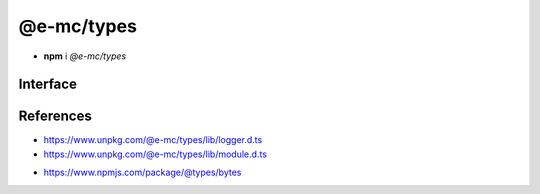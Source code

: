 ===========
@e-mc/types
===========

- **npm** i *@e-mc/types*

Interface
=========

.. code-block:: typescript
  :caption: `View Source <https://www.unpkg.com/@e-mc/types/index.d.ts>`_

  import type { LogArguments } from "./lib/logger";
  import type { CloneObjectOptions } from "./lib/module";

  import type { BytesOptions } from "bytes";
  import type { BinaryLike, CipherGCMTypes, Encoding } from "crypto";
  import type { HighResolutionTime } from "perf_hooks";

  function createAbortError(reject: true): Promise<never>;
  function createAbortError(): Error;
  function hasBit(value: unknown, flags: number): boolean;
  function ignoreFlag(value: unknown): boolean;
  function cloneFlag(value: unknown): boolean;
  function usingFlag(value: unknown): boolean;
  function watchFlag(value: unknown): boolean;
  function modifiedFlag(value: unknown): boolean;
  function processFlag(value: unknown): boolean;
  function mainFlag(value: unknown): boolean;
  function existsFlag(value: unknown): boolean;
  function getLogCurrent(): LogArguments | null;
  function setLogCurrent(value: LogArguments): void;
  function setTempDir(value: string): boolean;
  function getTempDir(): string;
  function isArray(value: unknown): value is unknown[];
  function isObject(value: unknown): value is object;
  function isPlainObject(value: unknown): value is Record<string | number | symbol, unknown>;
  function isString(value: unknown): value is string;
  function isEmpty(value: unknown): boolean;
  function asFunction(value: unknown, sync?: boolean): ((...args: unknown[]) => Promise<unknown> | unknown) | null;
  function parseTime(value: number | string, start?: number): number;
  function parseExpires(value: number | string, start?: number): number;
  function formatTime(value: number, char: string): string;
  function formatTime(value: number, elapsed?: boolean, char?: string): string;
  function convertTime(value: number | string): number;
  function convertTime(value: HighResolutionTime, format: true): string;
  function convertTime(value: HighResolutionTime, format?: boolean): number;
  function hasGlob(value: string): boolean;
  function escapePattern(value: unknown, lookBehind?: boolean): string;
  function renameExt(value: string, ext: string, when?: string): string;
  function formatSize(value: string): number;
  function formatSize(value: number, options?: BytesOptions): string;
  function alignSize(value: unknown, kb?: number, factor?: number): number;
  function cascadeObject(data: object, query: string, fallback?: unknown): unknown;
  function cloneObject(data: unknown, deep: boolean): unknown;
  function cloneObject(data: unknown, deepIgnore: WeakSet<object>): unknown;
  function cloneObject(data: unknown, options?: CloneObjectOptions<unknown>): unknown;
  function coerceObject(data: unknown, cache: boolean): unknown;
  function coerceObject(data: unknown, parseString?: (...args: [string]) => unknown, cache?: boolean): unknown;
  function getEncoding(value: unknown, fallback?: BufferEncoding): BufferEncoding;
  function encryptUTF8(algorithm: CipherGCMTypes, key: BinaryLike, iv: BinaryLike, data: string, encoding?: Encoding): string | undefined;
  function decryptUTF8(algorithm: CipherGCMTypes, key: BinaryLike, iv: BinaryLike, data: string, encoding?: Encoding): string | undefined;
  function generateUUID(): string;
  function incrementUUID(restart?: boolean): string;
  function validateUUID(value: unknown): boolean;
  function randomString(format: string, dictionary?: string): string;
  function errorValue(value: string, hint?: string): Error;
  function errorMessage(title: number | string, value: string, hint?: string): Error;
  function purgeMemory(percent?: number): number;

  interface LOG_TYPE {
      UNKNOWN: 0;
      SYSTEM: 1;
      NODE: 2;
      PROCESS: 4;
      COMPRESS: 8;
      WATCH: 16;
      FILE: 32;
      CLOUD: 64;
      TIME_ELAPSED: 128;
      TIME_PROCESS: 256;
      FAIL: 512;
      HTTP: 1024;
      IMAGE: 2048;
      EXEC: 4096;
      PERMISSION: 8192;
      TIMEOUT: 16384;
      STDOUT: 32768;
      DB: 65536;
  }

  interface STATUS_TYPE {
      UNKNOWN: 0;
      FATAL: 1;
      ERROR: 2;
      WARN: 3;
      INFO: 4;
      DEBUG: 5;
      ASSERT: 6;
      TRACE: 7;
  }

  interface ASSET_FLAG {
      NONE: 0;
      IGNORE: 1;
      CLONE: 2;
      USING: 4;
      WATCH: 8;
      MODIFIED: 16;
      PROCESS: 32;
      MAIN: 64;
      EXISTS: 128;
  }

  interface FILE_TYPE {
      UNKNOWN: 0;
      ASSET: 1;
      TRANSFORM: 2;
      COMPRESSED: 4;
      SOURCEMAP: 8;
      TORRENT: 16;
  }

  interface ACTION_FLAG {
      NONE: 0;
      IGNORE: 1;
  }

  interface ERR_CODE {
      MODULE_NOT_FOUND: "MODULE_NOT_FOUND";
  }

  interface DOWNLOAD_TYPE {
      HTTP: 0;
      DISK: 1;
      CACHE: 2;
  }

  interface FETCH_TYPE {
      UNKNOWN: 0;
      HTTP: 1;
      TORRENT: 2;
      FTP: 3;
      UNIX_SOCKET: 4;
  }

  interface DB_TYPE {
      SQL: 1;
      NOSQL: 2;
      DOCUMENT: 4;
      KEYVALUE: 8;
  }

  interface DB_TRANSACTION {
      ACTIVE: 1;
      PARTIAL: 2;
      COMMIT: 4;
      TERMINATE: 8;
      ABORT: 16;
      FAIL: 32;
      AUTH: 64;
      CACHE: 128;
  }

  interface TRANSFER_TYPE {
      DISK: 1;
      STREAM: 2;
      CHUNK: 4;
  }

  interface WATCH_EVENT {
      MODIFIED: "modified";
      BROADCAST: "broadcast";
      CLOSE: "close";
      ERROR: "error";
  }

  interface READDIR_SORT {
      FILE: number;
      DIRECTORY: number;
      DESCENDING: number;
  }

  interface THRESHOLD {
      FILEMANAGER_INTERVAL: number;
      WATCH_INTERVAL: number;
      WATCH_CHANGE: number;
  }

  const IMPORT_MAP: StringMap;

.. versionremoved:: 0.9.0

  - :alt:`type` StringOfArray was renamed :target:`ArrayOf<string>`.
  - :alt:`type` BufferContent was renamed :target:`Bufferable`.
  - :alt:`interface` PoolConfig in "**db**" was relocated to "**settings**".
  - :alt:`interface` LoggerFormat in "**logger**" was relocated to "**settings**".
  - :alt:`interface` AddEventListenerOptions in "**dom**" was relocated to "**core**".

.. versionadded:: 0.8.4

  - Method **alignSize** was created.

References
==========

- https://www.unpkg.com/@e-mc/types/lib/logger.d.ts
- https://www.unpkg.com/@e-mc/types/lib/module.d.ts

* https://www.npmjs.com/package/@types/bytes